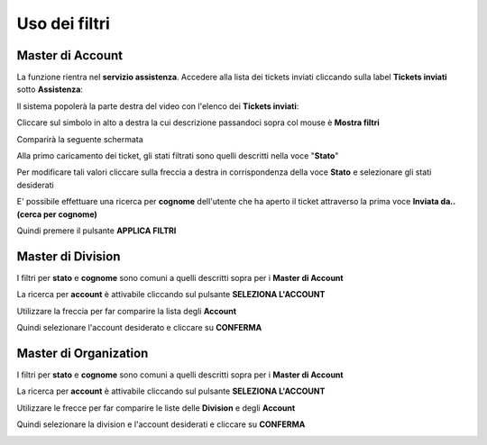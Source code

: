 
**Uso dei filtri**
==================

**Master di Account**
*********************

La funzione rientra nel **servizio assistenza**. Accedere alla lista dei tickets inviati cliccando sulla label **Tickets inviati** 
sotto **Assistenza**:

.. image:: img/100.5_Elenco_Ticket_inviatiSX.png


Il sistema popolerà la parte destra del video con l'elenco dei **Tickets inviati**:

.. image:: img/100.5_ElencoTicketDX.png

Cliccare sul simbolo in alto a destra la cui descrizione passandoci sopra col mouse è **Mostra filtri**

.. image:: img/100.1_FiltroDX.png

Comparirà la seguente schermata

.. image:: img/100.15_Filtro1.png

Alla primo caricamento dei ticket, gli stati filtrati sono quelli descritti nella voce "**Stato**"

.. image:: img/100.15_Filtro1rosso.png

Per modificare tali valori cliccare sulla freccia a destra in corrispondenza della voce **Stato** e selezionare gli stati desiderati

.. image:: img/100.15_Filtro1freccia.png

.. image:: img/100.15_Filtro1lista.png

E' possibile effettuare una ricerca per **cognome** dell'utente che ha aperto il ticket attraverso la prima voce **Inviata da..(cerca per cognome)**

.. image:: img/100.15_Filtro1cognome.png

Quindi premere il pulsante **APPLICA FILTRI**

.. image:: img/100.15_Filtro1cognomeApplica.png



**Master di Division**
**********************

I filtri per **stato** e **cognome** sono comuni a quelli descritti sopra per i **Master di Account**

La ricerca per **account** è attivabile cliccando sul pulsante **SELEZIONA L'ACCOUNT**

.. image:: img/100.15_Filtro1selezAccount.png

Utilizzare la freccia per far comparire la lista degli **Account**

.. image:: img/100.15_Filtro1selezAccount2.png

.. image:: img/100.15_Filtro1selezAccount3.png

Quindi selezionare l'account desiderato e cliccare su **CONFERMA**

.. image:: img/100.15_Filtro1selezAccount4.png



**Master di Organization**
**************************

I filtri per **stato** e **cognome** sono comuni a quelli descritti sopra per i **Master di Account**

La ricerca per **account** è attivabile cliccando sul pulsante **SELEZIONA L'ACCOUNT**

.. image:: img/100.15_Filtro1selezAccount.png

Utilizzare le frecce per far comparire le liste delle **Division** e degli **Account**

.. image:: img/100.15_Filtro1selezAccount2MO.png

Quindi selezionare la division e l'account desiderati e cliccare su **CONFERMA**

.. image:: img/100.15_Filtro1selezAccount4MO.png
